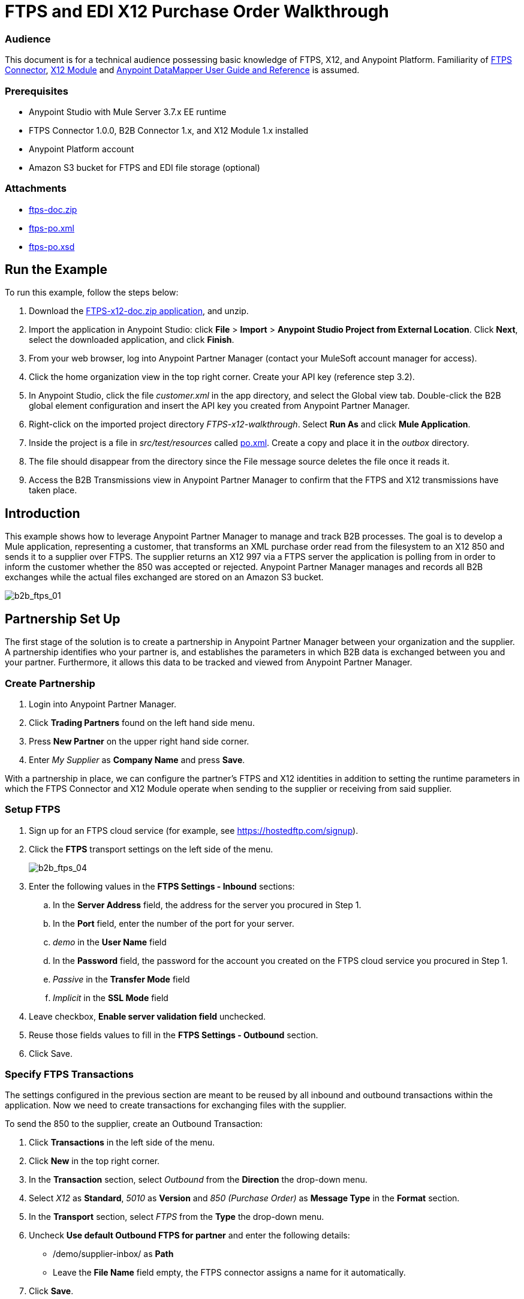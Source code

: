 = FTPS and EDI X12 Purchase Order Walkthrough
:keywords: b2b, ftps, edi x12 purchase, order, walkthrough, amazon, s3

=== Audience
This document is for a technical audience possessing basic knowledge of FTPS, X12, and Anypoint Platform. Familiarity of link:http://modusintegration.github.io/mule-connector-ftps/[FTPS Connector], link:/anypoint-b2b/x12-module[X12 Module] and link:/mule-user-guide/v/3.7/datamapper-user-guide-and-reference[Anypoint DataMapper User Guide and Reference] is assumed.

=== Prerequisites

* Anypoint Studio with Mule Server 3.7.x EE runtime
* FTPS Connector 1.0.0, B2B Connector 1.x, and X12 Module 1.x installed
* Anypoint Platform account
* Amazon S3 bucket for FTPS and EDI file storage (optional)

=== Attachments

* link:_attachments/ftps-doc.zip[ftps-doc.zip]
* link:_attachments/ftps-po.xml[ftps-po.xml]
* link:_attachments/ftps-po.xsd[ftps-po.xsd]

== Run the Example

To run this example, follow the steps below:

. Download the link:_attachments/FTPS-x12-doc.zip[FTPS-x12-doc.zip application], and unzip.
. Import the application in Anypoint Studio: click *File* > *Import* > *Anypoint Studio Project from External Location*. Click *Next*, select the downloaded application, and click *Finish*.
. From your web browser, log into Anypoint Partner Manager (contact your MuleSoft account manager for access).
. Click the home organization view in the top right corner. Create your API key (reference step 3.2).
. In Anypoint Studio, click the file _customer.xml_ in the app directory, and select the Global view tab. Double-click the B2B global element configuration and insert the API key you created from Anypoint Partner Manager.
. Right-click on the imported project directory _FTPS-x12-walkthrough_. Select *Run As* and click *Mule Application*.
. Inside the project is a file in _src/test/resources_ called link:_attachments/FTPS-x12-po.xml[po.xml]. Create a copy and place it in the _outbox_ directory.
. The file should disappear from the directory since the File message source deletes the file once it reads it.
. Access the B2B Transmissions view in Anypoint Partner Manager to confirm that the FTPS and X12 transmissions have taken place.

== Introduction

This example shows how to leverage Anypoint Partner Manager to manage and track B2B processes. The goal is to develop a
Mule application, representing a customer, that transforms an XML purchase order read from the filesystem to an X12 850
and sends it to a supplier over FTPS. The supplier returns an X12 997 via a FTPS server the application is polling from
in order to inform the customer whether the 850 was accepted or rejected. Anypoint Partner Manager manages and records
all B2B exchanges while the actual files exchanged are stored on an Amazon S3 bucket.

image:b2b_ftps_walk_01.png[b2b_ftps_01]

== Partnership Set Up

The first stage of the solution is to create a partnership in Anypoint Partner Manager between your organization and the
supplier. A partnership identifies who your partner is, and establishes the parameters in which B2B data is exchanged
between you and your partner. Furthermore, it allows this data to be tracked and viewed from Anypoint Partner Manager.

=== Create Partnership

. Login into Anypoint Partner Manager.
. Click *Trading Partners* found on the left hand side menu.
. Press *New Partner* on the upper right hand side corner.
. Enter _My Supplier_ as *Company Name* and press *Save*.

With a partnership in place, we can configure the partner's FTPS and X12 identities in addition to setting the runtime
parameters in which the FTPS Connector and X12 Module operate when sending to the supplier or receiving from said
supplier.

=== Setup FTPS
. Sign up for an FTPS cloud service (for example, see https://hostedftp.com/signup).
. Click the *FTPS* transport settings on the left side of the menu.
+
image:b2b_ftps_walk_04.png[b2b_ftps_04]
+
. Enter the following values in the *FTPS Settings - Inbound* sections:
.. In the *Server Address* field, the address for the server you procured in Step 1.
.. In the *Port* field, enter the number of the port for your server.
.. _demo_ in the *User Name* field
.. In the *Password* field, the password for the account you created on the FTPS cloud service you procured in Step 1.
.. _Passive_ in the *Transfer Mode* field
.. _Implicit_ in the *SSL Mode* field
. Leave checkbox, *Enable server validation field* unchecked.
. Reuse those fields values to fill in the *FTPS Settings - Outbound* section.
. Click Save.

=== Specify FTPS Transactions

The settings configured in the previous section are meant to be reused by all inbound and outbound transactions within the application. Now we need to create transactions for exchanging files with the supplier.

To send the 850 to the supplier, create an Outbound Transaction:

. Click  *Transactions* in the left side of the menu.
. Click  *New* in the top right corner.
. In the *Transaction* section, select _Outbound_ from the *Direction* the drop-down menu.
. Select _X12_ as *Standard*, _5010_ as *Version* and _850 (Purchase Order)_ as *Message Type* in the *Format* section.
. In the *Transport* section, select _FTPS_ from the *Type* the drop-down menu.
. Uncheck *Use default Outbound FTPS for partner* and enter the following details:
** /demo/supplier-inbox/ as *Path*
** Leave the *File Name* field empty, the FTPS connector assigns a name for it automatically.
. Click  *Save*.
+
Now the inbound transaction for receiving the 997 file from the supplier needs to be created
+
. Click  *Transactions* on the left  side of the menu.
. Click  *New* on the top right corner.
. In the *Transaction* section, select _Outbound_ from the *Direction* the drop-down menu.
. Select _X12_ as *Standard*, _5010_ as *Version* and _997_ as *Message Type* in the *Format* section.
. In the *Transport* section, select _FTPS_ from the *Type* the drop-down menu.
. Uncheck *Use default Outbound FTPS for partner* and enter the following details:
* _/demo/consumer-inbox/_ as *Path*
* _*.dat_ as *File Name*
* _2000_ as *Polling Frequency*
. Click  *Save*.

== Set Up X12

. Return to the home organization settings and open the *X12* settings. Select *ZZ* from the *Interchange ID qualifier*
drop-down list. Enter _MOUNTAINOUT_ in the *Interchange ID* text box.
. Return to the *Trading Partners* page and select *My Supplier* from your list of partners. Click the *X12* format settings found on the left hand side menu.
. In the *Inbound* section, fill in the fields as shown in the table below:
+
[cols=",",]
|===
|*Field* |*Value*
|Interchange sender ID qualifier (ISA 05) |ZZ
|Interchange sender ID (ISA 06) |MY-SUPPLIER
|Require unique GS control numbers (GS 06) |FALSE
|===
+
. In the *Outbound* section, fill in the fields as shown in the table below:
+
[cols=",",]
|===
|*Field* |*Value*
|Interchange receiver ID qualifier (ISA 07) |ZZ
|Interchange receiver ID (ISA 08) |MY-SUPPLIER
|Repetition separator character (ISA 11) |U
|Default Interchange usage indicator (ISA 15) |Test
|Component element separator character (ISA 16) |>
|Segment terminator character |~
|Data Element Delimiter |*
|Character set |Extended
|Character encoding |ASCII
|Line ending between segments |LFCR
|Require unique GS control numbers (GS 06) |TRUE
|===
+
. Press *Save*.

== Mule Project Set Up

The next stage of the solution is to develop a Mule application that transforms an XML purchase order read from the filesystem to an X12 850 and sends it to the supplier over FTPS. The supplier returns an X12 997 to an FTPS endpoint the application is listening on in order to inform the customer whether the 850 was accepted or rejected. The application is split into two parts:

* A customer part that sends an 850 and receives a 997.

* A mock supplier that permits us to test the application without any external dependencies.

Each part has its own Mule configuration file.

* Launch Anypoint Studio and create a new Mule project.
* Rename the initial Mule configuration file created by Studio to _customer.xml_.
* Create a new Mule configuration file and name it _mock-supplier_.
+
image:b2b_ftps_walk_63.png[b2b_ftps_06]

== Customer Connector Configs

In this section, go through the next steps to create the customer's connector configs in the customer Mule config file before proceeding to build the customer flows.

=== Create B2B Connector Config

The B2B Connector acts like a bridge between Mule and Anypoint Partner Manager. It enables the management of FTPS
Connector and the X12 module in addition to the recording of B2B exchanges.

. Click the *Global Elements* view. Go to *Create* > *Connector Configuration* > *B2B: Basic Configuration*. If you
have an Amazon S3 bucket available, you should go instead to *Create*  > *Connector Configuration* >
*B2B: Amazon S3 File Storage*. The latter configuration type allows the B2B Connector to persist X12 documents
and FTPS message content to Amazon S3.
. Enter your secret API key which is obtained from your home organization's *Company* settings page in Anypoint Partner
Manager:
+
image:b2b_ftps_walk_07.png[b2b_ftps_07]
+
Remember, the home organization settings is accessed by clicking on the home organization settings link on the upper
right corner, next to the home icon:
+
image:b2b_ftps_walk_08.png[b2b_ftps_08]
+
image:B2B_FTPSEDI_12.png[B2B_FTPSEDI_12]
+
image:b2b_ftps_walk_09.png[b2b_ftps_09]
+
. Click *OK*.

=== Create FTPS Connector Configs

. Remain in the *Global Elements* view to create a FTPS Connector config by going to *Create* >
*Connector Configuration* > *FTPS: Partner Manager Configuration*. Name it _b2b-based-ftps_.
. Select *EDI_X12* from the *Standard* drop-down list.


=== Create X12 Module Config

. In the *Global Elements* view, goto *Create* > *Connector Configuration* > *X12 EDI* to create an X12 Module config.
. Enable *Use B2B Provider* to allow Anypoint Partner Manager to manage and track X12 exchanges.
. Check the *Create Object Manually* radio button and open the *Object Builder* to enter the schema path _/x12/005010/850.esl_ in the first entry list.
+
image:b2b_ftps_walk_10.png[b2b_ftps_10]
+
. Set the interchange identifier attributes so that they correspond with the interchange identifiers you configured in Anypoint Partner Manager:
+
Self-identification:
+
[source,code,linenums]
----
Interchange sender/receiver ID qualifier = _ZZ_
Interchange sender/receiver ID = _MOUNTAINOUT_
Application sender/receiver code = _MOUNTAINOUT_
----
+
Partner identification:
+
[source,code,linenums]
----
Interchange sender/receiver ID qualifier = _ZZ_
Interchange sender/receiver ID = _MY-SUPPLIER_
Application sender/receiver code = _MY-SUPPLIER_
----
+
The interchange identifiers serve as the lookup key for finding the partnership to use for X12 processing.
+
image:b2b_ftps_walk_11.png[b2b_ftps_11]
+
The following screenshot should match what you have in the *Global Elements* view:
+
image:b2b_ftps_walk_12.png[b2b_ftps_12]

== Transform and Send 850 over FTPS

With the connector configs out of the way, construct a flow to read an XML purchase order from the filesystem, transform it to a canonical EDI message structure, and finally, write it out as an X12 850 document to send it out to your supplier over FTPS.

. Remain in the customer Mule config but change to the *Message Flow* view.
. Drag a *File* message source to the canvas to create a flow. Set the *Path* attribute to _outbox_.
. Add a *DataMapper* next to the *File* message source.
. Put an *X12* processor after the DataMapper. Set the *Connector Configuration* to the X12 config that you created in the previous section and select *Write* for the *Operation*.
. Go back to the DataMapper. Select for input type *XML* and use the schema _po.xsd_ to derive the structure to be mapped. Click the *Create mapping* button. You can link:_attachments/FTPS-x12-po.xsd[download a copy of FTPS-x12-po.xsd] and rename it to be po.xsd.
+
image:B2B_FTPSEDI_16.png[B2B_FTPSEDI_16]
+
. Perform the mapping from XML to X12 850 as follows:
+
[cols=",",]
|===========
|*Source: XML* |*Target: X12 850*
|PurchaserOrderNumber |BEG03 - Purchase Order Number
|'00' |BEG01 - Transaction Set Purpose Code
|'NE' |BEG02 - Purchase Order Type Code
|OrderDate |BEG05 - Date
|Quantity |PO102 - Quantity
|USPrice |PO104 - Unit Price
|PartNumber |PO107 - Produce/Service ID
|TotalPrice |Summary -> 100_CTT -> 0200_AMT -> AMT02 - Monetary Amount
|'TT' |Summary -> 100_CTT -> 0200_AMT -> AMT01 - Amount Qualifier Code
|===========
+
. The last message processor in the flow is an FTPS processor that sends the 850. Set the *operation* to *Write*:
+
[source,code,linenums]
----
FTPS WRITE OP SPECIFICS
----
+
Note that these identifiers were set in Anypoint Partner Manager. The Partner Name set in the FTPS configuration serve as lookup key for finding
the partnership to use for transmitting the message.
+
image:b2b_ftps_walk_15.png[b2b_ftps_15]

== Receive 997 over FTPS

The subsequent flow to develop will receive a 997 over FTPS from the supplier in response to the 850 sent by you. In the
_customer.xml_ Mule config:

. Drag the FTPS processor to the canvas so as to create a message source for a new flow.
+
. Drag a *Byte Array to String* transformer next to the FTPS source.
. Add an *X12* processor next to the message source and select the *Read* operation. Point the *Connector Configuration* to the X12 Module config that you created in the previous section
+
image:b2b_ftps_walk_18.png[b2b_ftps_18]

== Develop Mock Supplier

The mock supplier receives the 850 and generates a 997 to send back to the customer over FTPS:

. Open the _mock-supplier.xml_ Mule config.
. Similar to what you did for the customer, create a pair of HTTP global endpoints, a pair of FTPS Connector configs, and
an X12 Module config. Ensure that:
+
* *Use B2B Provider* remains disabled for all EDI configs.
* Basic FTPS Connector configs are created: *Create* -> *Connector Configuration* -> *FTPS: Configuration*.
* Each FTPS endpoint is bound to its respective HTTP global endpoint.
* X12 Module config schema path is set to _/x12/005010/850.esl_.
* Unique names are given to the configs.
+
. Enter _/demo/supplier-inbox/_ as *Path* and _*.dat_ in *Filename*. Note that we're leaving the B2B options unset. The polling setting can be safely ignored by now.
+
image:b2b_ftps_walk_20.png[b2b_ftps_20]
+
. Add a *ByteArray to String* transformer.
. Add an *X12* processor to the flow. Select the mock supplier s X12 config for *Connector Configuration* and set  its *Operation* to *Read*.
. After the 850 is parsed by the X12 processor, the generated 997 needs to be extracted from the payload. Add the
*Set Payload* processor to the processor chain and enter in its *Value* attribute: _#[ ['TransactionSets' : [ 'v005010' : [ '997' : payload.FunctionalAcksGenerated ] ] ] ]_.
. Add another *X12* processor to serialize the 997. Select the mock supplier's X12 config for *Connector Configuration*. Expand the *Operation* drop-down list and select *Write*.
+
. The last step in the flow to send the 997 over FTPS. Append a FTPS processor to the flow; select the same local FTPS global configuration for the FTPS message source of point 3, select the *Write* operation and enter _MOUNTAINOUT_ in *Partner Name*.
+
image:b2b_ftps_walk_22.png[b2b_ftps_22]

== Run Application

. Run the application as a *Mule Application*. On startup, the application creates the _outbox_ directory in the project's root directory. If the _outbox_ directory isn't visible, try refreshing the project in the *Package Explorer* view.

. Drop the purchase order file _po.xml_, included with this document, in the _outbox_ directory. The file should disappear from the directory since the *File* inbound endpoint deletes the file after it reads it.
. Access the B2B Transmissions view in Anypoint Partner Manager to confirm that the FTPS and X12 transmissions have taken place.
+
image:b2b_ftps_walk_24.png[b2b_ftps_24]
